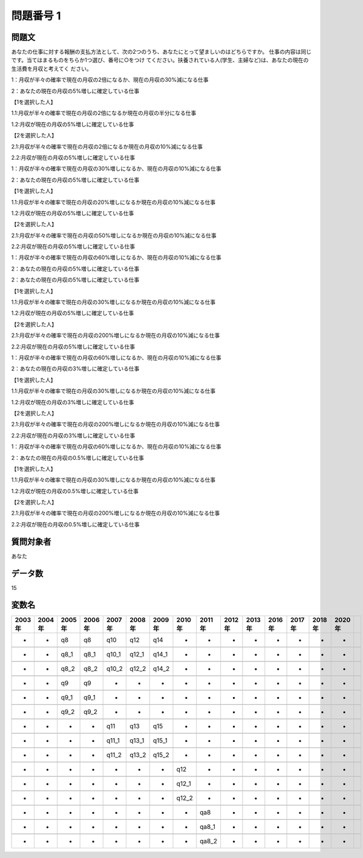 ====================================================================================================
問題番号 1
====================================================================================================



.. rst-class:: question
問題文
==================


あなたの仕事に対する報酬の支払方法として、次の2つのうち、あなたにとって望ましいのはどちらですか。 仕事の内容は同じです。当てはまるものをちらか1つ選び、番号に○をつけ てください。扶養されている人(学生、主婦など)は、あなたの現在の生活費を月収と考えてく ださい。

1：月収が半々の確率で現在の月収の2倍になるか、現在の月収の30%減になる仕事

2：あなたの現在の月収の5%増しに確定している仕事







【1を選択した人】

1.1:月収が半々の確率で現在の月収の2倍になるか現在の月収の半分になる仕事

1.2:月収が現在の月収の5%増しに確定している仕事





【2を選択した人】

2.1:月収が半々の確率で現在の月収の2倍になるか現在の月収の10%減になる仕事

2.2:月収が現在の月収の5%増しに確定している仕事



1：月収が半々の確率で現在の月収の30%増しになるか、現在の月収の10%減になる仕事

2：あなたの現在の月収の5%増しに確定している仕事







【1を選択した人】

1.1:月収が半々の確率で現在の月収の20%増しになるか現在の月収の10%減になる仕事

1.2:月収が現在の月収の5%増しに確定している仕事





【2を選択した人】

2.1:月収が半々の確率で現在の月収の50%増しになるか現在の月収の10%減になる仕事

2.2:月収が現在の月収の5%増しに確定している仕事



1：月収が半々の確率で現在の月収の60%増しになるか、現在の月収の10%減になる仕事

2：あなたの現在の月収の5%増しに確定している仕事







2：あなたの現在の月収の5%増しに確定している仕事

【1を選択した人】

1.1:月収が半々の確率で現在の月収の30%増しになるか現在の月収の10%減になる仕事

1.2:月収が現在の月収の5%増しに確定している仕事





【2を選択した人】

2.1:月収が半々の確率で現在の月収の200%増しになるか現在の月収の10%減になる仕事

2.2:月収が現在の月収の5%増しに確定している仕事



1：月収が半々の確率で現在の月収の60%増しになるか、現在の月収の10%減になる仕事

2：あなたの現在の月収の3%増しに確定している仕事







【1を選択した人】

1.1:月収が半々の確率で現在の月収の30%増しになるか現在の月収の10%減になる仕事

1.2:月収が現在の月収の3%増しに確定している仕事





【2を選択した人】

2.1:月収が半々の確率で現在の月収の200%増しになるか現在の月収の10%減になる仕事

2.2:月収が現在の月収の3%増しに確定している仕事



1：月収が半々の確率で現在の月収の60%増しになるか、現在の月収の10%減になる仕事

2：あなたの現在の月収の0.5%増しに確定している仕事







【1を選択した人】

1.1:月収が半々の確率で現在の月収の30%増しになるか現在の月収の10%減になる仕事

1.2:月収が現在の月収の0.5%増しに確定している仕事





【2を選択した人】

2.1:月収が半々の確率で現在の月収の200%増しになるか現在の月収の10%減になる仕事

2.2:月収が現在の月収の0.5%増しに確定している仕事





.. rst-class:: target
質問対象者
==================

あなた




.. rst-class:: question
データ数
==================


15




.. rst-class:: value_name
変数名
==================

.. csv-table::
   :header: 2003年 ,2004年 ,2005年 ,2006年 ,2007年 ,2008年 ,2009年 ,2010年 ,2011年 ,2012年 ,2013年 ,2016年 ,2017年 ,2018年 ,2020年

     -,  -,    q8,    q8,    q10,    q12,    q14,      -,      -,  -,  -,  -,  -,  -,  -,

     -,  -,  q8_1,  q8_1,  q10_1,  q12_1,  q14_1,      -,      -,  -,  -,  -,  -,  -,  -,

     -,  -,  q8_2,  q8_2,  q10_2,  q12_2,  q14_2,      -,      -,  -,  -,  -,  -,  -,  -,

     -,  -,    q9,    q9,      -,      -,      -,      -,      -,  -,  -,  -,  -,  -,  -,

     -,  -,  q9_1,  q9_1,      -,      -,      -,      -,      -,  -,  -,  -,  -,  -,  -,

     -,  -,  q9_2,  q9_2,      -,      -,      -,      -,      -,  -,  -,  -,  -,  -,  -,

     -,  -,     -,     -,    q11,    q13,    q15,      -,      -,  -,  -,  -,  -,  -,  -,

     -,  -,     -,     -,  q11_1,  q13_1,  q15_1,      -,      -,  -,  -,  -,  -,  -,  -,

     -,  -,     -,     -,  q11_2,  q13_2,  q15_2,      -,      -,  -,  -,  -,  -,  -,  -,

     -,  -,     -,     -,      -,      -,      -,    q12,      -,  -,  -,  -,  -,  -,  -,

     -,  -,     -,     -,      -,      -,      -,  q12_1,      -,  -,  -,  -,  -,  -,  -,

     -,  -,     -,     -,      -,      -,      -,  q12_2,      -,  -,  -,  -,  -,  -,  -,

     -,  -,     -,     -,      -,      -,      -,      -,    qa8,  -,  -,  -,  -,  -,  -,

     -,  -,     -,     -,      -,      -,      -,      -,  qa8_1,  -,  -,  -,  -,  -,  -,

     -,  -,     -,     -,      -,      -,      -,      -,  qa8_2,  -,  -,  -,  -,  -,  -,
